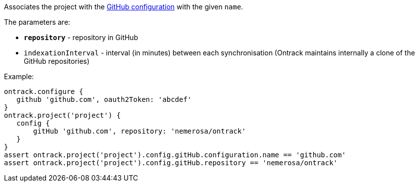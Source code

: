 Associates the project with the <<usage-github,GitHub configuration>> with the given `name`.

The parameters are:

* **`repository`** - repository in GitHub
* `indexationInterval` - interval (in minutes) between each synchronisation (Ontrack maintains internally a clone of
  the GitHub repositories)

Example:

[source,groovy]
----
ontrack.configure {
   github 'github.com', oauth2Token: 'abcdef'
}
ontrack.project('project') {
   config {
       gitHub 'github.com', repository: 'nemerosa/ontrack'
   }
}
assert ontrack.project('project').config.gitHub.configuration.name == 'github.com'
assert ontrack.project('project').config.gitHub.repository == 'nemerosa/ontrack'
----
